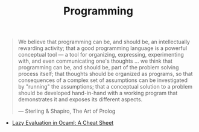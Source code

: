 #+TITLE: Programming

#+BEGIN_QUOTE
We believe that programming can be, and should be, an intellectually
rewarding activity; that a good programming language is a powerful
conceptual tool — a tool for organizing, expressing, experimenting with, and
even communicating one's thoughts ... we think that programming can be, and
should be, part of the problem solving process itself; that thoughts should
be organized as programs, so that consequences of a complex set of
assumptions can be investigated by "running" the assumptions; that a
conceptual solution to a problem should be developed hand-in-hand with a
working program that demonstrates it and exposes its different aspects.

— Sterling & Shapiro, The Art of Prolog
#+END_QUOTE

- [[file:lazy-evaluation-in-ocaml-cheat-sheet.org][Lazy Evaluation in Ocaml: A Cheat Sheet]]

